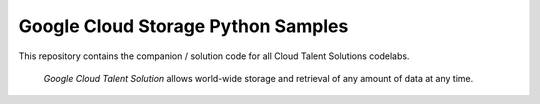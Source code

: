Google Cloud Storage Python Samples
===============================================================================

.. image:: https://gstatic.com/cloudssh/images/open-btn.png
   :target: https://console.cloud.google.com/cloudshell/open?git_repo=https://github.com/googlecodelabs/cts-snippets&page=editor


This repository contains the companion / solution code for all Cloud Talent Solutions codelabs.

 `Google Cloud Talent Solution` allows world-wide storage and retrieval of any amount of data at any time.


.. _Google Cloud Talent Solution: http://cloud.google.com/solutions/talent-solution
